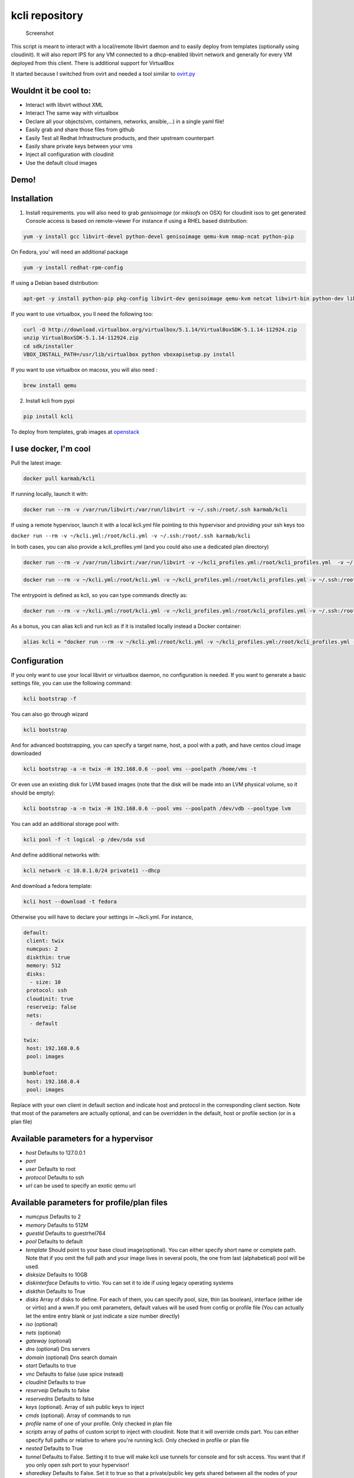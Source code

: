 kcli repository
===============

|Build Status| |Pypi| |image2|

.. figure:: kcli.jpg
   :alt: Screenshot

   Screenshot

This script is meant to interact with a local/remote libvirt daemon and
to easily deploy from templates (optionally using cloudinit). It will
also report IPS for any VM connected to a dhcp-enabled libvirt network
and generally for every VM deployed from this client. There is
additional support for VirtualBox

It started because I switched from ovirt and needed a tool similar to
`ovirt.py <https://github.com/karmab/ovirt>`__

Wouldnt it be cool to:
----------------------

-  Interact with libvirt without XML
-  Interact The same way with virtualbox
-  Declare all your objects(vm, containers, networks, ansible,...) in a
   single yaml file!
-  Easily grab and share those files from github
-  Easily Test all Redhat Infrastructure products, and their upstream
   counterpart
-  Easily share private keys between your vms
-  Inject all configuration with cloudinit
-  Use the default cloud images

Demo!
-----

|asciicast|

Installation
------------

1. Install requirements. you will also need to grab *genisoimage* (or
   *mkisofs* on OSX) for cloudinit isos to get generated Console access
   is based on remote-viewer For instance if using a RHEL based
   distribution:

.. code:: bash

    yum -y install gcc libvirt-devel python-devel genisoimage qemu-kvm nmap-ncat python-pip

On Fedora, you' will need an additional package

.. code:: shell

    yum -y install redhat-rpm-config

If using a Debian based distribution:

.. code:: shell

    apt-get -y install python-pip pkg-config libvirt-dev genisoimage qemu-kvm netcat libvirt-bin python-dev libyaml-dev

If you want to use virtualbox, you ll need the following too:

.. code:: shell

    curl -O http://download.virtualbox.org/virtualbox/5.1.14/VirtualBoxSDK-5.1.14-112924.zip
    unzip VirtualBoxSDK-5.1.14-112924.zip
    cd sdk/installer
    VBOX_INSTALL_PATH=/usr/lib/virtualbox python vboxapisetup.py install

If you want to use virtualbox on macosx, you will also need :

.. code:: shell

    brew install qemu

2. Install kcli from pypi

.. code:: shell

    pip install kcli

To deploy from templates, grab images at
`openstack <http://docs.openstack.org/image-guide/obtain-images.html>`__

I use docker, I'm cool
----------------------

Pull the latest image:

.. code:: shell

    docker pull karmab/kcli

If running locally, launch it with:

.. code:: shell

    docker run --rm -v /var/run/libvirt:/var/run/libvirt -v ~/.ssh:/root/.ssh karmab/kcli

If using a remote hypervisor, launch it with a local kcli.yml file
pointing to this hypervisor and providing your ssh keys too

``docker run --rm -v ~/kcli.yml:/root/kcli.yml -v ~/.ssh:/root/.ssh karmab/kcli``

In both cases, you can also provide a kcli\_profiles.yml (and you could
also use a dedicated plan directory)

.. code:: shell

    docker run --rm -v /var/run/libvirt:/var/run/libvirt -v ~/kcli_profiles.yml:/root/kcli_profiles.yml  -v ~/.ssh:/root/.ssh karmab/kcli

.. code:: shell

    docker run --rm -v ~/kcli.yml:/root/kcli.yml -v ~/kcli_profiles.yml:/root/kcli_profiles.yml -v ~/.ssh:/root/.ssh karmab/kcli

The entrypoint is defined as kcli, so you can type commands directly as:

.. code:: shell

    docker run --rm -v ~/kcli.yml:/root/kcli.yml -v ~/kcli_profiles.yml:/root/kcli_profiles.yml -v ~/.ssh:/root/.ssh karmab/kcli list

As a bonus, you can alias kcli and run kcli as if it is installed
locally instead a Docker container:

.. code:: shell

    alias kcli = "docker run --rm -v ~/kcli.yml:/root/kcli.yml -v ~/kcli_profiles.yml:/root/kcli_profiles.yml -v ~/.ssh:/root/.ssh karmab/kcli"

Configuration
-------------

If you only want to use your local libvirt or virtualbox daemon, no
configuration is needed. If you want to generate a basic settings file,
you can use the following command:

.. code:: shell

    kcli bootstrap -f

You can also go through wizard

.. code:: shell

    kcli bootstrap

And for advanced bootstrapping, you can specify a target name, host, a
pool with a path, and have centos cloud image downloaded

.. code:: shell

    kcli bootstrap -a -n twix -H 192.168.0.6 --pool vms --poolpath /home/vms -t

Or even use an existing disk for LVM based images (note that the disk
will be made into an LVM physical volume, so it should be empty):

.. code:: shell

    kcli bootstrap -a -n twix -H 192.168.0.6 --pool vms --poolpath /dev/vdb --pooltype lvm

You can add an additional storage pool with:

.. code:: shell

    kcli pool -f -t logical -p /dev/sda ssd

And define additional networks with:

.. code:: shell

    kcli network -c 10.0.1.0/24 private11 --dhcp

And download a fedora template:

.. code:: shell

    kcli host --download -t fedora

Otherwise you will have to declare your settings in ~/kcli.yml. For
instance,

.. code:: yaml

    default:
     client: twix
     numcpus: 2
     diskthin: true
     memory: 512
     disks:
      - size: 10
     protocol: ssh
     cloudinit: true
     reserveip: false
     nets:
      - default

    twix:
     host: 192.168.0.6
     pool: images

    bumblefoot:
     host: 192.168.0.4
     pool: images

Replace with your own client in default section and indicate host and
protocol in the corresponding client section. Note that most of the
parameters are actually optional, and can be overridden in the default,
host or profile section (or in a plan file)

Available parameters for a hypervisor
-------------------------------------

-  *host* Defaults to 127.0.0.1
-  *port*
-  *user* Defaults to root
-  *protocol* Defaults to ssh
-  *url* can be used to specify an exotic qemu url

Available parameters for profile/plan files
-------------------------------------------

-  *numcpus* Defaults to 2
-  *memory* Defaults to 512M
-  *guestid* Defaults to guestrhel764
-  *pool* Defaults to default
-  *template* Should point to your base cloud image(optional). You can
   either specify short name or complete path. Note that if you omit the
   full path and your image lives in several pools, the one from last
   (alphabetical) pool will be used.
-  *disksize* Defaults to 10GB
-  *diskinterface* Defaults to virtio. You can set it to ide if using
   legacy operating systems
-  *diskthin* Defaults to True
-  *disks* Array of disks to define. For each of them, you can specify
   pool, size, thin (as boolean), interface (either ide or virtio) and a
   wwn.If you omit parameters, default values will be used from config
   or profile file (You can actually let the entire entry blank or just
   indicate a size number directly)
-  *iso* (optional)
-  *nets* (optional)
-  *gateway* (optional)
-  *dns* (optional) Dns servers
-  *domain* (optional) Dns search domain
-  *start* Defaults to true
-  *vnc* Defaults to false (use spice instead)
-  *cloudinit* Defaults to true
-  *reserveip* Defaults to false
-  *reservedns* Defaults to false
-  *keys* (optional). Array of ssh public keys to inject
-  *cmds* (optional). Array of commands to run
-  *profile* name of one of your profile. Only checked in plan file
-  *scripts* array of paths of custom script to inject with cloudinit.
   Note that it will override cmds part. You can either specify full
   paths or relative to where you're running kcli. Only checked in
   profile or plan file
-  *nested* Defaults to True
-  *tunnel* Defaults to False. Setting it to true will make kcli use
   tunnels for console and for ssh access. You want that if you only
   open ssh port to your hypervisor!
-  *sharedkey* Defaults to False. Set it to true so that a
   private/public key gets shared between all the nodes of your plan.
   Additionally, root access will be allowed
-  *files* (optional)- Array of files to inject to the vm. For ecach of
   the them , you can specify path, owner ( root by default) ,
   permissions (600 by default ) and either origin or content to gather
   content data directly or from specified origin

Profiles configuration
----------------------

You can use the file *~/kcli\_profiles.yml* to specify profiles (number
of CPUS, memory, size of disk, network,....) to use when deploying a VM.
To use a different profiles file, you can use the key profiles in the
default section of *~/kcli.yml* and put desired path

The `samples
directory <https://github.com/karmab/kcli/tree/master/samples>`__
contains examples to get you started

How to use
----------

-  Get info on your kvm setup
-  ``kcli host --report``
-  Switch active client to bumblefoot
-  ``kcli host --switch bumblefoot``
-  List VMS, along with their private IP (and plan if applicable)
-  ``kcli list`` or (``kcli vm -l``)
-  List templates (Note that it will find them out based on their qcow2
   extension...)
-  ``kcli list -t``
-  Create VM from profile base7
-  ``kcli vm -p base7 myvm``
-  Delete VM
-  ``kcli delete vm1``
-  Get detailed info on a specific VM
-  ``kcli vm -i vm1``
-  Start VM
-  ``kcli start vm1`` (or ``kcli vm --start vm1``)
-  Stop VM
-  ``kcli stop vm1`` (or ``kcli vm --stop vm1``)
-  Get remote-viewer console
-  ``kcli console vm1``
-  Get serial console (over TCP!!!). Note that it will only work with
   VMS created with kcli and will require netcat client to be installed
   on host
-  ``kcli console -s vm1``
-  Deploy multiple VMS using plan x defined in x.yml file
-  ``kcli plan -f x.yml x``
-  Delete all VM from plan x
-  ``kcli plan -d x``
-  Add 5GB disk to vm1, using pool named vms
-  ``kcli disk -s 5 -p vms vm1``
-  Delete disk named vm1\_2.img from vm1
-  ``kcli disk -d -n vm1_2.img  vm1``
-  Update to 2GB memory vm1
-  ``kcli update -m 2048 vm1``
-  Update internal IP (useful for ansible inventory over existing
   bridged VMS)
-  ``kcli update -1 192.168.0.40 vm1``
-  Clone vm1 to new vm2
-  ``kcli clone -b vm1 vm2``
-  Connect by ssh to the VM (retrieving IP and adjusting user based on
   the template)
-  ``kcli ssh vm1``
-  Add a new network
-  ``kcli network -c 192.168.7.0/24 --dhcp mynet``
-  Add a new nic from network default
-  ``kcli nic -n default myvm``
-  Delete nic eth2 from VM
-  ``kcli nic -di eth2 myvm``

Multiple hypervisors
--------------------

If you have multiple hypervisors, you can generally use the flag *-C
$CLIENT* to temporarily point to a specific one.

You can also use the following to list all you vms :

``kcli list -C all``

Templates
---------

For templates to work with cloud-init, they require the "NoCloud"
datasource to be enabled! Enable the datasource in the cloud-init
configuration. For debian-based systems, you can find this configuration
in ``/etc/cloud/cloud.cfg.d/90\*``.

Templates should be in the same storage pool as the VM, in order to
benefit from the Copy-on-Write mechanism.

For a regular file-backed storage pool, download the image you want, and
put it in the backing store directory.

For an LVM-backed storage pool, convert the image to raw format, and
upload it to the pool. Assuming a volume group with name ``vms``, do:

.. code:: shell

    TEMPLATE=xenial-server-cloudimg-amd64-disk1.img
    qemu-img convert -f qcow2 -O raw $TEMPLATE ${TEMPLATE}.raw
    TSIZE=`ls -l ${TEMPLATE}.raw | tr -s ' ' | cut -d' ' -f5`
    virsh vol-create-as vms $TEMPLATE $TSIZE
    virsh vol-upload --pool vms $TEMPLATE ${TEMPLATE}.raw

Note that disks based on a LVM template always have the same size as the
template disk! The code above creates a template-disk that is only just
big enough to match the size of the (raw) template. You may want to grow
this disk to a reasonable size before creating VM's that use it!
Alternatively, you can set the TSIZE parameter above to a static value,
rather than using the size of the image.

Note also that kcli uses the default ssh\_user according to the
different `cloud
images <http://docs.openstack.org/image-guide/obtain-images.html>`__. To
guess it, kcli checks the template name. So for example, your centos
image MUST contain the term "centos" in the file name, otherwise the
default user "root" will be used.

Cloudinit stuff
---------------

If cloudinit is enabled (it is by default), a custom iso is generated on
the fly for your VM (using mkisofs) and uploaded to your kvm instance
(using the libvirt API, not using ssh commands, pretty cool, huh?). The
iso handles static networking configuration, hostname setting, injecting
ssh keys and running specific commands and entire scripts, and copying
entire files

Also note that if you use cloudinit but dont specify ssh keys to inject,
the default ~/.ssh/id\_rsa.pub will be used, if present.

Using plans
-----------

You can also define plan files in yaml with a list of profiles, VMS,
disks, and networks and VMS to deploy (look at the sample) and deploy it
with kcli plan. The following type can be used within a plan:

-  vm ( this is the type used when none is specified)
-  network
-  disk
-  container
-  profile
-  ansible

For instance, to define a network named mynet:

.. code:: yaml

    mynet:
     type: network
     cidr: 192.168.95.0/24

You can also use the boolean keyword dhcp (mostly to disable it) and
isolated . Note that when not specified, dhcp and nat will be enabled

To define a shared disk named shared1.img between two VMS (that
typically would be defined within the same plan):

.. code:: yaml

    share1.img:
     type: disk
     size: 5
     pool: vms
     vms:
      - centos1
      - centos2

Regarding VMS, You can point at an existing profile in your plans,
define all parameters for the VMS, or combine both approaches. You can
even add your own profile definitions in the plan file and reference
them within the same plan:

.. code:: yaml

    big:
      type: profile
      template: CentOS-7-x86_64-GenericCloud.qcow2
      memory: 6144
      numcpus: 1
      disks:
       - size: 45
      nets:
       - default
      pool: default

    myvm:
      profile: big

Specific scripts and IPS arrays can be used directly in the plan file
(or in profiles one).

The samples directory contains examples to get you started.

Note that the description of the VM will automatically be set to the
plan name, and this value will be used when deleting the entire plan as
a way to locate matching VMS.

When launching a plan, the plan name is optional. If not is provided, a
random generated keyword will be used. This keyword will be a fun name
based on this cool project: `name
generator <https://github.com/shamrin/namesgenerator>`__, which emulates
Docker container names

If a file with the plan isnt specified with -f , the file kcli\_plan.yml
in the current directory will be used, if available.

Also note that when deleting a plan, the network of the VMS will also be
deleted if no other VM are using them. You can prevent this by using the
keep (-k) flag

For an advanced use of plans along with scripts, you can check the
`plans <plans/README.md>`__ page to deploy all upstream projects
associated with Red Hat Cloud Infrastructure products (or downstream
versions too).

Sharing plans
-------------

You can use the following to retrieve plans from a github repo:

.. code:: yaml

    kcli plan --get kcli plan -g github.com/karmab/kcli/plans -p karmab_plans

The url can also be in: - an arbitary url ( github api is not used in
this case) - raw github format to retrieve a single file - a github link

Disk parameters
---------------

You can add disk this way in your profile or plan files

.. code:: yaml

    disks:
     - size: 20
       pool: vms
     - size: 10
       thin: False
       format: ide

Within a disk section, you can use the word size, thin and format as
keys

-  *diskthin* Value used when not specified in the disk entry. Defaults
   to true
-  *diskinterface* Value used when not specified in the disk entry.
   Defaults to virtio. Could also be ide, if VM lacks virtio drivers
-  *nets* Array of networks. Defaults to ['default']. You can mix simple
   strings pointing to the name of your network and more complex
   information provided as hash. For instance:

.. code:: yaml

    nets:
     - default
     - name: private
       nic: eth1
       ip: 192.168.0.220
       mask: 255.255.255.0
       gateway: 192.168.0.1

Within a net section, you can use name, nic, IP, mac, mask and gateway
as keys. Note that up to 8 IPS can also be provided on command line when
creating a single VM (with the flag -1, -2, -3,-4,...)

IP and DNS Reservations
-----------------------

if you set reserveip to True, a reservation will be made if the
corresponding network has dhcp and when the provided IP belongs to the
network range. You can also set reservedns to True to create a DNS entry
for the host in the corresponding network ( Only done for the first nic)

Docker support
--------------

Docker support is mainly enabled as a commodity to launch some
containers along vms in plan files. Of course, you will need docker
installed on the hypervisor. So the following can be used in a plan file
to launch a container:

.. code:: yaml

    centos:
     type: container
      image: centos
      cmd: /bin/bash
      ports:
       - 5500
      volumes:
       - /root/coco

The following keywords can be used:

-  *image* name of the image to pull ( You can alternatively use the
   keyword *template*
-  *cmd* command to run within the container
-  *ports* array of ports to map between host and container
-  *volumes* array of volumes to map between host and container. You can
   alternatively use the keyword *disks*. You can also use more complex
   information provided as a hash

Within a volumes section, you can use path, origin, destination and mode
as keys. mode can either be rw o ro and when origin or destination are
missing, path is used and the same path is used for origin and
destination of the volume. You can also use this typical docker syntax:

.. code:: yaml

    volumes:
     - /home/cocorico:/root/cocorico

Additionally, basic commands ( start, stop, console, plan, list) accept
a *--container* flag.

Also note that while python sdk is used when connecting locally,
commands are rather proxied other ssh when using a remote host ( reasons
beeing to prevent mismatch of version between local and remote docker
and because enabling remote access for docker is considered insecure and
needs some uncommon additional steps )

Finally, note that if using the docker version of kcli against your
local host , you'll need to pass a docker socket:

``docker run --rm -v /var/run/libvirt:/var/run/libvirt -v ~/.ssh:/root/.ssh -v /var/run/docker.sock:/var/run/docker.sock karmab/kcli``

Ansible support
---------------

You can check klist.py in the extra directory and use it as a dynamic
inventory for ansible.

The script uses sames conf as kcli (and as such defaults to local
hypervisor if no configuration file is found).

VM will be grouped by plan, or put in the kvirt group if they dont
belong to any plan.

Interesting thing is that the script will try to guess the type of VM
based on its template, if present, and populate ansible\_user
accordingly

Try it with:

.. code:: shell

    python extra/klist.py --list
    ansible all -i extra/klist.py -m ping

Additionally, there is an ansible kcli/kvirt module under extras, with a
sample playbook

You can also use the key ansible within a profile

.. code:: yaml

    ansible:
     - playbook: frout.yml
       verbose: true
       variables:
        - x: 8
        - z: 12

In a plan file, you can also define additional sections with the ansible
type and point to your playbook, optionally enabling verbose and using
the key hosts to specify a list of vms to run the given playbook
instead. You wont define variables in this case, as you can leverage
host\_vars and groups\_vars directory for this purpose

.. code:: yaml

    myplay:
     type: ansible
     verbose: false
     playbook: prout.yml

Note that when leveraging ansible this way, an inventory file will be
generated on the fly for you and let in */tmp/$PLAN.inv*

Bash Completion
---------------

Create a file named kcli-complete.sh with the following content and
source it ( in your bash profile for instance )

.. code:: shell

    _KCLI_COMPLETE=source kcli

Testing
-------

Basic testing can be run with pytest. If using a remote hypervisor, you
ll want to set the *KVIRT\_HOST* and *KVIRT\_USER* environment variables
so that it points to your host with the corresponding user.

Issues found with cloud images
------------------------------

-  Note that you need to install python-simplejson (actually bringing
   python2.7) to allow ansible to work on Ubuntu
-  Debian/Archlinux images are missing the NoCloud datasource for
   cloud-init. Edit them with guestfish to make them work with
   cloud-init.

TODO
----

-  Web UI
-  Scaling Plan
-  Plan View (Vagrant Style)
-  Random hypervisor vm creation
-  Switch from click to basic optparse (so i can have python3 support
   and tox)
-  Remove all the print for the kvirt module and only return data
-  Change the try, except blocks for object checks with parsing of the
   list methods that libvirt provides for most object
-  Add basic validation of IPS, netmasks, macs,... within plan file

ABOUT VIRTUALBOX SUPPORT
------------------------

While the tool should pretty much work the same why on this hypervisor,
there are some issues:

-  it's impossible to connect using ip, so port forwarding is used
   instead
-  with NATnetworks ( not NAT!), guest addons are needed to gather ip of
   the vm so they are automatically installed for you. It implies an
   automatic reboot at the end of provisioning....
-  when you specify an unknown network, NAT is used instead. The reason
   behind is to be able to seamlessly use simple existing plans which
   make use of the default network ( as found on libvirt)

Contributors
------------

-  Gotrunks: Logo Art design

Problems?
---------

Send me a mail at karimboumedhel@gmail.com !

Mac Fly!!!

karmab

.. |Build Status| image:: https://travis-ci.org/karmab/kcli.svg?branch=master
   :target: https://travis-ci.org/karmab/kcli
.. |Pypi| image:: http://img.shields.io/pypi/v/kcli.svg
   :target: https://pypi.python.org/pypi/kcli/
.. |image2| image:: https://images.microbadger.com/badges/image/karmab/kcli.svg
   :target: https://microbadger.com/images/karmab/kcli
.. |asciicast| image:: https://asciinema.org/a/3p0cn60p0c0j9wd3hzyrs4m0f.png
   :target: https://asciinema.org/a/3p0cn60p0c0j9wd3hzyrs4m0f?autoplay=1
